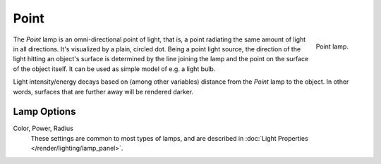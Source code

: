 .. _bpy.types.PointLight:

*****
Point
*****

.. figure:: /images/render_blender-render_lighting_lamps_point_viewport.png
   :align: right
   :width: 260px

   Point lamp.

The *Point* lamp is an omni-directional point of light,
that is, a point radiating the same amount of light in all directions.
It's visualized by a plain, circled dot.
Being a point light source, the direction of the light hitting an object's surface
is determined by the line joining the lamp and the point on the surface of the object itself.
It can be used as simple model of e.g. a light bulb.

Light intensity/energy decays based on (among other variables)
distance from the *Point* lamp to the object. In other words,
surfaces that are further away will be rendered darker.

.. seealso::

   - :doc:`Eevee Lighting </render/engines/eevee/lighting>`
   - :doc:`Cycles Lighting </render/engines/cycles/lighting>`
   - :doc:`Workbench Lighting </render/engines/workbench/lighting>`


Lamp Options
============

Color, Power, Radius
   These settings are common to most types of lamps, and are described in
   :doc:`Light Properties </render/lighting/lamp_panel>`.
